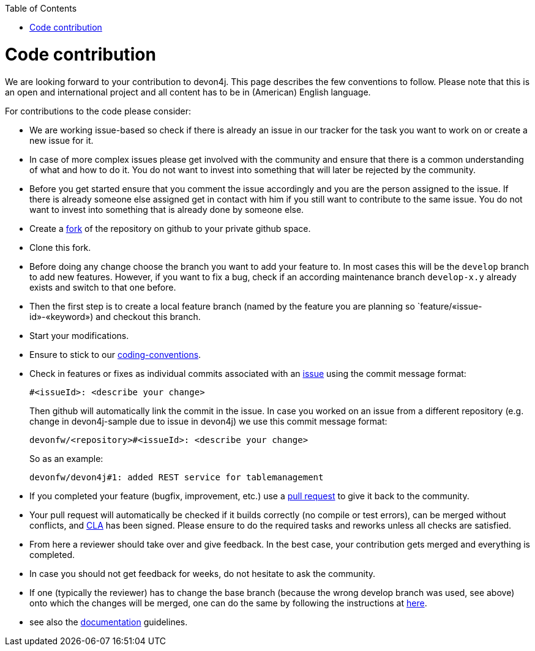:toc: macro
toc::[]

= Code contribution

We are looking forward to your contribution to devon4j. This page describes the few conventions to follow. Please note that this is an open and international project and all content has to be in (American) English language.

For contributions to the code please consider:

* We are working issue-based so check if there is already an issue in our tracker for the task you want to work on or create a new issue for it.
* In case of more complex issues please get involved with the community and ensure that there is a common understanding of what and how to do it. You do not want to invest into something that will later be rejected by the community.
* Before you get started ensure that you comment the issue accordingly and you are the person assigned to the issue. If there is already someone else assigned get in contact with him if you still want to contribute to the same issue. You do not want to invest into something that is already done by someone else.
* Create a https://help.github.com/articles/fork-a-repo/[fork] of the repository on github to your private github space.
* Clone this fork.
* Before doing any change choose the branch you want to add your feature to. In most cases this will be the `develop` branch to add new features. However, if you want to fix a bug, check if an according maintenance branch `develop-x.y` already exists and switch to that one before.
* Then the first step is to create a local feature branch (named by the feature you are planning so `feature/«issue-id»-«keyword») and checkout this branch.
* Start your modifications.
* Ensure to stick to our link:coding-conventions[].
* Check in features or fixes as individual commits associated with an link:../issues[issue] using the commit message format:
+
[source]
#<issueId>: <describe your change>
+
Then github will automatically link the commit in the issue. In case you worked on an issue from a different repository (e.g. change in +devon4j-sample+ due to issue in +devon4j+) we use this commit message format:
[source]
devonfw/<repository>#<issueId>: <describe your change>
+
So as an example:
[source]
devonfw/devon4j#1: added REST service for tablemanagement
* If you completed your feature (bugfix, improvement, etc.) use a https://help.github.com/articles/using-pull-requests/[pull request] to give it back to the community.
* Your pull request will automatically be checked if it builds correctly (no compile or test errors), can be merged without conflicts, and https://github.com/devonfw-forge/devon-guide/wiki/cookbook-cla[CLA] has been signed. Please ensure to do the required tasks and reworks unless all checks are satisfied.
* From here a reviewer should take over and give feedback. In the best case, your contribution gets merged and everything is completed.
* In case you should not get feedback for weeks, do not hesitate to ask the community.
* If one (typically the reviewer) has to change the base branch (because the wrong develop branch was used, see above) onto which the changes will be merged, one can do the same by following the instructions at https://github.com/blog/2224-change-the-base-branch-of-a-pull-request/[here].
* see also the link:devonfw-documentation[documentation] guidelines.